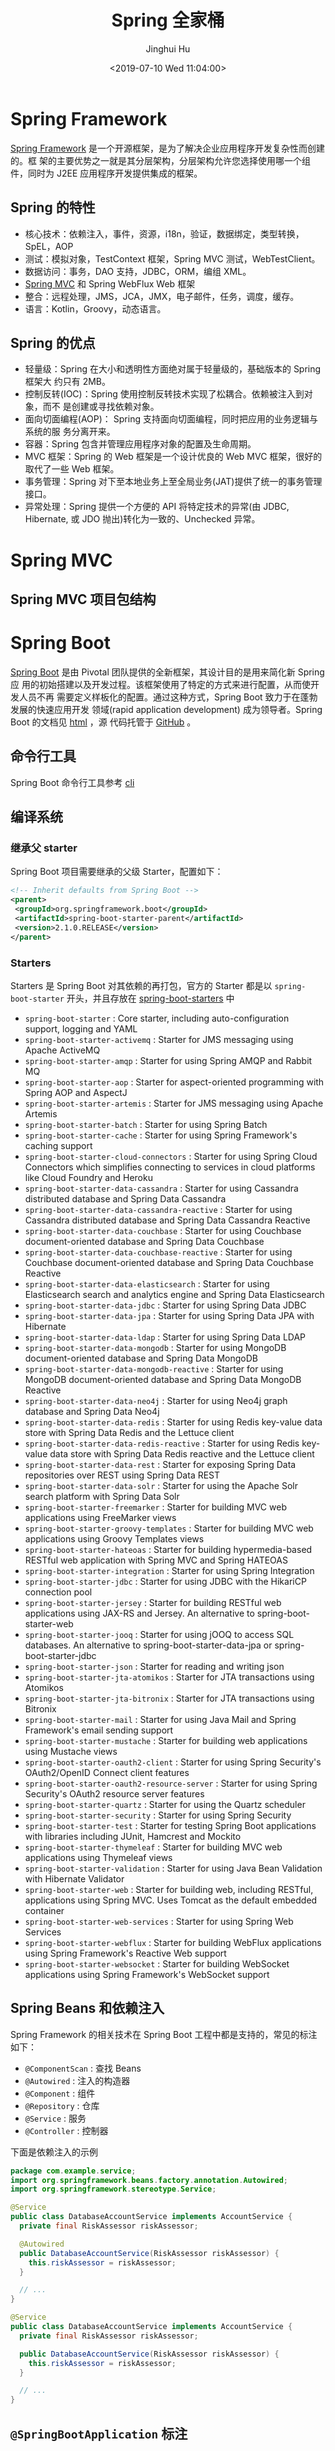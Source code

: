 #+TITLE: Spring 全家桶
#+AUTHOR: Jinghui Hu
#+EMAIL: hujinghui@buaa.edu.cn
#+DATE: <2019-07-10 Wed 11:04:00>
#+HTML_LINK_UP: ../readme.html
#+HTML_LINK_HOME: ../index.html
#+TAGS: springboot web framework spring-boot spring-mvc jpa


* Spring Framework
  [[https://spring.io/projects/spring-framework][Spring Framework]] 是一个开源框架，是为了解决企业应用程序开发复杂性而创建的。框
  架的主要优势之一就是其分层架构，分层架构允许您选择使用哪一个组件，同时为 J2EE
  应用程序开发提供集成的框架。

  [[file:../static/image/2019/07/spring-projects.png]]

** Spring 的特性
   - 核心技术：依赖注入，事件，资源，i18n，验证，数据绑定，类型转换，SpEL，AOP
   - 测试：模拟对象，TestContext 框架，Spring MVC 测试，WebTestClient。
   - 数据访问：事务，DAO 支持，JDBC，ORM，编组 XML。
   - [[https://docs.spring.io/spring/docs/current/spring-framework-reference/web.html#mvc][Spring MVC]] 和 Spring WebFlux Web 框架
   - 整合：远程处理，JMS，JCA，JMX，电子邮件，任务，调度，缓存。
   - 语言：Kotlin，Groovy，动态语言。

** Spring 的优点
   - 轻量级：Spring 在大小和透明性方面绝对属于轻量级的，基础版本的 Spring 框架大
     约只有 2MB。
   - 控制反转(IOC)：Spring 使用控制反转技术实现了松耦合。依赖被注入到对象，而不
     是创建或寻找依赖对象。
   - 面向切面编程(AOP)： Spring 支持面向切面编程，同时把应用的业务逻辑与系统的服
     务分离开来。
   - 容器：Spring 包含并管理应用程序对象的配置及生命周期。
   - MVC 框架：Spring 的 Web 框架是一个设计优良的 Web MVC 框架，很好的取代了一些
     Web 框架。
   - 事务管理：Spring 对下至本地业务上至全局业务(JAT)提供了统一的事务管理接口。
   - 异常处理：Spring 提供一个方便的 API 将特定技术的异常(由 JDBC, Hibernate, 或
     JDO 抛出)转化为一致的、Unchecked 异常。

* Spring MVC
** Spring MVC 项目包结构

   [[file:../static/image/2019/07/spring-mvc-module.png]]

* Spring Boot
  [[https://spring.io/projects/spring-boot/#overview][Spring Boot]] 是由 Pivotal 团队提供的全新框架，其设计目的是用来简化新 Spring 应
  用的初始搭建以及开发过程。该框架使用了特定的方式来进行配置，从而使开发人员不再
  需要定义样板化的配置。通过这种方式，Spring Boot 致力于在蓬勃发展的快速应用开发
  领域(rapid application development) 成为领导者。Spring Boot 的文档见 [[https://docs.spring.io/spring-boot/docs/current/reference/html/][html]] ，源
  代码托管于 [[https://github.com/spring-projects/spring-boot][GitHub]] 。

** 命令行工具
   Spring Boot 命令行工具参考 [[file:../tool/springboot-cli.org][cli]]

** 编译系统
*** 继承父 starter
    Spring Boot 项目需要继承的父级 Starter，配置如下：
    #+BEGIN_SRC xml
      <!-- Inherit defaults from Spring Boot -->
      <parent>
       <groupId>org.springframework.boot</groupId>
       <artifactId>spring-boot-starter-parent</artifactId>
       <version>2.1.0.RELEASE</version>
      </parent>
    #+END_SRC

*** Starters
    Starters 是 Spring Boot 对其依赖的再打包，官方的 Starter 都是以
    =spring-boot-starter= 开头，并且存放在 [[https://github.com/spring-projects/spring-boot/tree/master/spring-boot-project/spring-boot-starters][spring-boot-starters]] 中
    - ~spring-boot-starter~ : Core starter, including auto-configuration support,
      logging and YAML
    - ~spring-boot-starter-activemq~ : Starter for JMS messaging using Apache
      ActiveMQ
    - ~spring-boot-starter-amqp~ : Starter for using Spring AMQP and Rabbit MQ
    - ~spring-boot-starter-aop~ : Starter for aspect-oriented programming with
      Spring AOP and AspectJ
    - ~spring-boot-starter-artemis~ : Starter for JMS messaging using Apache
      Artemis
    - ~spring-boot-starter-batch~ : Starter for using Spring Batch
    - ~spring-boot-starter-cache~ : Starter for using Spring Framework's caching
      support
    - ~spring-boot-starter-cloud-connectors~ : Starter for using Spring Cloud
      Connectors which simplifies connecting to services in cloud platforms like
      Cloud Foundry and Heroku
    - ~spring-boot-starter-data-cassandra~ : Starter for using Cassandra
      distributed database and Spring Data Cassandra
    - ~spring-boot-starter-data-cassandra-reactive~ : Starter for using Cassandra
      distributed database and Spring Data Cassandra Reactive
    - ~spring-boot-starter-data-couchbase~ : Starter for using Couchbase
      document-oriented database and Spring Data Couchbase
    - ~spring-boot-starter-data-couchbase-reactive~ : Starter for using Couchbase
      document-oriented database and Spring Data Couchbase Reactive
    - ~spring-boot-starter-data-elasticsearch~ : Starter for using Elasticsearch
      search and analytics engine and Spring Data Elasticsearch
    - ~spring-boot-starter-data-jdbc~ : Starter for using Spring Data JDBC
    - ~spring-boot-starter-data-jpa~ : Starter for using Spring Data JPA with
      Hibernate
    - ~spring-boot-starter-data-ldap~ : Starter for using Spring Data LDAP
    - ~spring-boot-starter-data-mongodb~ : Starter for using MongoDB
      document-oriented database and Spring Data MongoDB
    - ~spring-boot-starter-data-mongodb-reactive~ : Starter for using MongoDB
      document-oriented database and Spring Data MongoDB Reactive
    - ~spring-boot-starter-data-neo4j~ : Starter for using Neo4j graph database
      and Spring Data Neo4j
    - ~spring-boot-starter-data-redis~ : Starter for using Redis key-value data
      store with Spring Data Redis and the Lettuce client
    - ~spring-boot-starter-data-redis-reactive~ : Starter for using Redis
      key-value data store with Spring Data Redis reactive and the Lettuce client
    - ~spring-boot-starter-data-rest~ : Starter for exposing Spring Data
      repositories over REST using Spring Data REST
    - ~spring-boot-starter-data-solr~ : Starter for using the Apache Solr search
      platform with Spring Data Solr
    - ~spring-boot-starter-freemarker~ : Starter for building MVC web
      applications using FreeMarker views
    - ~spring-boot-starter-groovy-templates~ : Starter for building MVC web
      applications using Groovy Templates views
    - ~spring-boot-starter-hateoas~ : Starter for building hypermedia-based
      RESTful web application with Spring MVC and Spring HATEOAS
    - ~spring-boot-starter-integration~ : Starter for using Spring Integration
    - ~spring-boot-starter-jdbc~ : Starter for using JDBC with the HikariCP
      connection pool
    - ~spring-boot-starter-jersey~ : Starter for building RESTful web
      applications using JAX-RS and Jersey. An alternative to
      spring-boot-starter-web
    - ~spring-boot-starter-jooq~ : Starter for using jOOQ to access SQL
      databases. An alternative to spring-boot-starter-data-jpa or
      spring-boot-starter-jdbc
    - ~spring-boot-starter-json~ : Starter for reading and writing json
    - ~spring-boot-starter-jta-atomikos~ : Starter for JTA transactions using
      Atomikos
    - ~spring-boot-starter-jta-bitronix~ : Starter for JTA transactions using
      Bitronix
    - ~spring-boot-starter-mail~ : Starter for using Java Mail and Spring
      Framework's email sending support
    - ~spring-boot-starter-mustache~ : Starter for building web applications
      using Mustache views
    - ~spring-boot-starter-oauth2-client~ : Starter for using Spring Security's
      OAuth2/OpenID Connect client features
    - ~spring-boot-starter-oauth2-resource-server~ : Starter for using Spring
      Security's OAuth2 resource server features
    - ~spring-boot-starter-quartz~ : Starter for using the Quartz scheduler
    - ~spring-boot-starter-security~ : Starter for using Spring Security
    - ~spring-boot-starter-test~ : Starter for testing Spring Boot applications
      with libraries including JUnit, Hamcrest and Mockito
    - ~spring-boot-starter-thymeleaf~ : Starter for building MVC web applications
      using Thymeleaf views
    - ~spring-boot-starter-validation~ : Starter for using Java Bean Validation
      with Hibernate Validator
    - ~spring-boot-starter-web~ : Starter for building web, including RESTful,
      applications using Spring MVC. Uses Tomcat as the default embedded
      container
    - ~spring-boot-starter-web-services~ : Starter for using Spring Web Services
    - ~spring-boot-starter-webflux~ : Starter for building WebFlux applications
      using Spring Framework's Reactive Web support
    - ~spring-boot-starter-websocket~ : Starter for building WebSocket
      applications using Spring Framework's WebSocket support

** Spring Beans 和依赖注入
   Spring Framework 的相关技术在 Spring Boot 工程中都是支持的，常见的标注如下：
   - ~@ComponentScan~ : 查找 Beans
   - ~@Autowired~ : 注入的构造器
   - ~@Component~ : 组件
   - ~@Repository~ : 仓库
   - ~@Service~ : 服务
   - ~@Controller~ : 控制器

   下面是依赖注入的示例
   #+BEGIN_SRC java
     package com.example.service;
     import org.springframework.beans.factory.annotation.Autowired;
     import org.springframework.stereotype.Service;

     @Service
     public class DatabaseAccountService implements AccountService {
       private final RiskAssessor riskAssessor;

       @Autowired
       public DatabaseAccountService(RiskAssessor riskAssessor) {
         this.riskAssessor = riskAssessor;
       }

       // ...
     }
   #+END_SRC

   #+BEGIN_SRC java
     @Service
     public class DatabaseAccountService implements AccountService {
       private final RiskAssessor riskAssessor;

       public DatabaseAccountService(RiskAssessor riskAssessor) {
         this.riskAssessor = riskAssessor;
       }

       // ...
     }
   #+END_SRC

** =@SpringBootApplication= 标注
   Spring Framework 提供了下面的基本标注
   - =@EnableAutoConfiguration= : 开启自动配置
   - =@ComponentScan= : 开启自动扫描组件
   - =@Configuration= : 允许在上下文中注册其它的 Bean 或导入其它的配置类

   =@SpringBootApplication= 相当于同时开启了上面三项配置
   #+BEGIN_SRC java
     package com.example.myapplication;
     import org.springframework.boot.SpringApplication;
     import org.springframework.boot.autoconfigure.SpringBootApplication;


     @SpringBootApplication // same as @Configuration @EnableAutoConfiguration @ComponentScan
     public class Application {

       public static void main(String[] args) {
         SpringApplication.run(Application.class, args);
       }

     }
   #+END_SRC

** 外部配置
   Spring Boot 允许在 web 应用中读取外部配置，方便程序在不同的环境下产生不同行为。
   常见的有两种配置方式，两种配置方式对比如下：

   | Feature           | =@ConfigurationProperties= | =@Value= |
   |-------------------+----------------------------+----------|
   | Relaxed binding   | Yes                        | No       |
   | Meta-data support | Yes                        | No       |
   | SpEL evaluation   | No                         | Yes      |

*** ~@Value~ 方式配置
    直接使用注释的方式即可将配置的值读入 Java Bean 中，示例如下：
    #+BEGIN_SRC java
      @Component
      public class MyBean {

        @Value("${name}")
        private String name;

        // ...
      }
    #+END_SRC

*** ~@ConfigurationProperties~ 方式配置
    该种配置方法比 ~@Value~ 更加安全

    先定义配置项的 Java Bean
    #+BEGIN_SRC java
      package com.example;

      import java.net.InetAddress;
      import java.util.ArrayList;
      import java.util.Collections;
      import java.util.List;

      import org.springframework.boot.context.properties.ConfigurationProperties;

      @ConfigurationProperties("acme")
      public class AcmeProperties {

        private boolean enabled;
        private InetAddress remoteAddress;
        private final Security security = new Security();

        public boolean isEnabled() { ... }
        public void setEnabled(boolean enabled) { ... }

        public InetAddress getRemoteAddress() { ... }
        public void setRemoteAddress(InetAddress remoteAddress) { ... }

        public Security getSecurity() { ... }

        public static class Security {
          private String username;
          private String password;
          private List<String> roles = new ArrayList<>(Collections.singleton("USER"));

          public String getUsername() { ... }
          public void setUsername(String username) { ... }

          public String getPassword() { ... }
          public void setPassword(String password) { ... }

          public List<String> getRoles() { ... }
          public void setRoles(List<String> roles) { ... }
        }
      }
    #+END_SRC

    上述的配置类对应于配置文件中的这些配置项
    - =acme.enabled= 定义一个值，默认为空
    - =acme.remote-address= 能通过字符串强制转换的类型
    - =acme.security.username= 自带 Security 对象，用户名
    - =acme.security.password=
    - =acme.security.roles= 字符串集合

    添加配置项，通过 =@EnableConfigurationProperties= 标注来扫描配置的 Java Bean
    #+BEGIN_SRC java
      @Configuration
      @EnableConfigurationProperties(AcmeProperties.class)
      public class MyConfiguration {
        // ...
      }
    #+END_SRC

    并且需要添加 =@Configuration= 到 Java Bean 中
    #+BEGIN_SRC java
      @Component
      @ConfigurationProperties(prefix="acme")
      public class AcmeProperties {
        // ... see the preceding example
      }
    #+END_SRC

    最后就可以将定义的 Java Bean 配置项注入到其它组件中
    #+BEGIN_SRC java
      @Service
      public class MyService {

        private final AcmeProperties properties;

        @Autowired
        public MyService(AcmeProperties properties) {
          this.properties = properties;
        }

        //...

        @PostConstruct
        public void openConnection() {
          Server server = new Server(this.properties.getRemoteAddress());
          // ...
        }

      }
    #+END_SRC

** 日志
   Spring Boot 提供了一个统一的日志配置，可以兼容 Java Util Logging、Log4J2 和
   Logback 等日志系统作为后端。

*** 日志样式
    默认的输出样式如下：
    #+BEGIN_SRC text
      2014-03-05 10:57:51.112  INFO 45469 --- [           main] org.apache.catalina.core.StandardEngine  : Starting Servlet Engine: Apache Tomcat/7.0.52
      2014-03-05 10:57:51.253  INFO 45469 --- [ost-startStop-1] o.a.c.c.C.[Tomcat].[localhost].[/]       : Initializing Spring embedded WebApplicationContext
      2014-03-05 10:57:51.253  INFO 45469 --- [ost-startStop-1] o.s.web.context.ContextLoader            : Root WebApplicationContext: initialization completed in 1358 ms
      2014-03-05 10:57:51.698  INFO 45469 --- [ost-startStop-1] o.s.b.c.e.ServletRegistrationBean        : Mapping servlet: 'dispatcherServlet' to [/]
      2014-03-05 10:57:51.702  INFO 45469 --- [ost-startStop-1] o.s.b.c.embedded.FilterRegistrationBean  : Mapping filter: 'hiddenHttpMethodFilter' to: [/*]
    #+END_SRC
    包括以下几个部分：
    - Date and Time: Millisecond precision and easily sortable.
    - Log Level: ERROR, WARN, INFO, DEBUG, or TRACE.
    - Process ID.
    - A --- separator to distinguish the start of actual log messages.
    - Thread name: Enclosed in square brackets (may be truncated for console output).
    - Logger name: This is usually the source class name (often abbreviated).
    - The log message

*** 控制台输出
    控制台输出默认记录 ERROR, WARN 和 INFO 基本的日志，可以使用 =--debug= 开启调
    试级别的输出。
    #+BEGIN_SRC sh
      java -jar myapp.jar --debug
    #+END_SRC

    也可以在配置文件 =application.yml= 中设置 ~debug=true~

    如果控制台支持彩色输出，那么还可以配置彩色输出日志
    - 开启配置文件中的 =spring.output.ansi.enabled= 选项
    - 使用 =%clr(%5p)= 可以根据日志基本来变换颜色。各级别对应的颜色： 红色
      (FATAL, ERROR)，黄色（INFO），绿色（INFO, DEBUG）
    - 设置日期的颜色 =%clr(%d{yyyy-MM-dd HH:mm:ss.SSS}){yellow}= ，默认支持以下几
      种色彩： blue cyan faint green magenta red yellow

*** 文件输出
    文件输出通过 =logging.file= 和 =logging.path= 来控制

    | logging.file  | logging.path       | Example  | Description                                  |
    |---------------+--------------------+----------+----------------------------------------------|
    | (none)        | (none)             |          | 仅开启控制台输出                             |
    | Specific file | (none)             | my.log   | 输出到文件，文件路径是当前文件夹的相对路径   |
    | (none)        | Specific directory | /var/log | 输出到文件，文件路径可以是相对路径或绝对路径 |

    - =logging.file.max-size= 设置文件的最大存储大小
    - =logging.file.max-history= 设置最大的历史文件数量

*** 日志级别
    日志级别可以通过 =logging.level.<logger-name>=<level>= 来设置，其中
    =logging.level.root= 是设置默认级别
    #+BEGIN_SRC conf
      logging.level.root=WARN
      logging.level.org.springframework.web=DEBUG
      logging.level.org.hibernate=ERROR
    #+END_SRC

*** 日志分组
    日志基本可以通过分组来设置，例如
    #+BEGIN_SRC conf
      logging.group.tomcat=org.apache.catalina, org.apache.coyote, org.apache.tomcat
    #+END_SRC

    Spring Boot 的默认分组有下面几个：
    - web : =org.springframework.core.codec, org.springframework.http, org.springframework.web=
    - sql : =org.springframework.jdbc.core, org.hibernate.SQL=

** 配置数据库
*** MySQL
    =application.yml= 配置文件中添加用户名、密码等相关信息
    #+BEGIN_SRC yaml
      spring:
        jpa:
          database-platform: org.hibernate.dialect.MySQL5Dialect
        datasource:
          platform: mysql
          username: username
          password: password
          url: jdbc:mysql://localhost:3306/database?useUnicode=true&characterEncoding=utf-8&useSSL=false
          driver-class-name: com.mysql.jdbc.Driver
    #+END_SRC

    =pom.xml= 文件中添加 MySQL 依赖
    #+BEGIN_SRC xml
      <dependency>
        <groupId>mysql</groupId>
        <artifactId>mysql-connector-java</artifactId>
        <version>5.1.38</version>
      </dependency>
    #+END_SRC

*** PostgreSQL
    =application.yml= 配置文件中添加用户名、密码等相关信息
    #+BEGIN_SRC yaml
      spring:
        jpa:
          database-platform: org.hibernate.dialect.PostgreSQL9Dialect
        datasource:
          platform: postgres
          username: username
          password: password
          url: jdbc:postgresql://localhost:5432/database
          driver-class-name: org.postgresql.Driver
    #+END_SRC

    =pom.xml= 文件中添加 PostgreSQL 依赖
    #+BEGIN_SRC xml
      <dependency>
        <groupId>org.postgresql</groupId>
        <artifactId>postgresql</artifactId>
        <version>42.2.5</version>
      </dependency>
    #+END_SRC

*** Oracle
    =application.yml= 配置文件中添加用户名、密码等相关信息
    #+BEGIN_SRC yaml
      spring:
        jpa:
          database-platform: org.hibernate.dialect.Oracle10gDialect
        datasource:
          username: username
          password: password
          url: jdbc:oracle:thin:@//localhost:1521/database
          driver-class-name: oracle.jdbc.OracleDriver
    #+END_SRC

    =pom.xml= 文件中添加 PostgreSQL 依赖
    #+BEGIN_SRC xml
      <dependency>
        <groupId>com.oracle</groupId>
        <artifactId>ojdbc6</artifactId>
        <version>11.2.0.4.0</version>
        <scope>provided</scope>
      </dependency>
    #+END_SRC

    Oracle 的驱动是收费的，需要手工安装，默认在 =$ORACLE_HOME/jdbc/lib/= 文件夹中，
    文档中对 ojdbc 描述如下：
    #+BEGIN_SRC text
      Driver Versions
      ---------------

      These are the driver versions in the 10.2.0.1.0 release:

        - JDBC Thin Driver 10.2.0.1.0
          100% Java client-side JDBC driver for use in client applications,
          middle-tier servers and applets.

        - JDBC OCI Driver 10.2.0.1.0
          Client-side JDBC driver for use on a machine where OCI 10.2.0.1.0
          is installed.

        - JDBC Thin Server-side Driver 10.2.0.1.0
          JDBC driver for use in Java program in the database to access
          remote Oracle databases.

        - JDBC Server-side Internal Driver 10.2.0.1.0
          Server-side JDBC driver for use by Java Stored procedures.  This
          driver used to be called the "JDBC Kprb Driver".

      For complete documentation, please refer to "JDBC Developer's Guide
      and Reference".


      Contents Of This Release
      ------------------------

      For all platforms:

        [ORACLE_HOME]/jdbc/lib contains:

        - classes12.jar
          Classes for use with JDK 1.2 and JDK 1.3.  It contains the
          JDBC driver classes, except classes for NLS support in Oracle
          Object and Collection types.

        - classes12_g.jar
          Same as classes12.jar, except that classes were compiled with
          "javac -g" and contain some tracing information.

        - classes12dms.jar
          Same as classes12.jar, except that it contains additional code
          to support Oracle Dynamic Monitoring Service. Can only be used
          when dms.jar is in the classpath. dms.jar is provided as part of
          recent Oracle Application Server releases.

        - classes12dms_g.jar
          Same as classes12dms.jar except that classes were compiled with
          "javac -g" and contain some tracing information.

        - ojdbc14.jar
          Classes for use with JDK 1.4 and 5.0.  It contains the JDBC driver
          classes, except classes for NLS support in Oracle Object and
          Collection types.

        - ojdbc14_g.jar
          Same as ojdbc14.jar, except that classes were compiled with
          "javac -g" and contain some tracing information.

        - ojdbc14dms.jar
          Same as ojdbc14.jar, except that it contains additional code
          to support Oracle Dynamic Monitoring Service. Can only be used
          when dms.jar is in the classpath. dms.jar is provided as part of
          recent Oracle Application Server releases.

        - ojdbc14dms_g.jar
          Same as ojdbc14dms.jar except that classes were compiled with
          "javac -g" and contain some tracing information.

        [ORACLE_HOME]/jdbc/doc/javadoc.tar contains the JDBC Javadoc
        for the public API of the public classes of Oracle JDBC.

        [ORACLE_HOME]/jdbc/demo/demo.tar contains sample JDBC programs.

        [ORACLE_HOME]/jlib/orai18n.jar
          NLS classes for use with JDK 1.2, 1.3, 1.4, and 5.0.  It contains
          classes for NLS support in Oracle Object and Collection types.
          This jar file replaces the old nls_charset jar/zip files. In
          Oracle 10g R1 it was duplicated in [ORACLE_HOME]/jdbc/lib. We
          have removed the duplicate copy and you should now get it from
          its proper location.

    #+END_SRC
    安装适配你项目的 jar 文件即可
    #+BEGIN_SRC sh
      mvn install:install-file -Dpackaging=jar \
        -DgroupId=com.oracle -DartifactId=ojdbc6 -Dversion=11.2.0.4.0 \
        -Dfile=<path-to-jar>
    #+END_SRC

*** Tomcat 连接池配置
    如果你在项目中使用[[https://tomcat.apache.org/tomcat-8.0-doc/jdbc-pool.html#Common_Attributes][ Tomcat 连接池]]作为数据库连接，可能还需要设置的相关参数
    #+BEGIN_SRC conf
      # Number of ms to wait before throwing an exception if no connection is available.
      spring.datasource.tomcat.max-wait=10000

      # Maximum number of active connections that can be allocated from this pool at the same time.
      spring.datasource.tomcat.max-active=50

      # Validate the connection before borrowing it from the pool.
      spring.datasource.tomcat.test-on-borrow=true
    #+END_SRC

** 开发工具
   Spring Boot 的提供了开发工具套件，可以实现自动加载，仅仅需要在 =pom.xml= 文件中
   加入下面依赖即可自动添加
   #+BEGIN_SRC xml
     <dependencies>
      <dependency>
       <groupId>org.springframework.boot</groupId>
       <artifactId>spring-boot-devtools</artifactId>
       <optional>true</optional>
      </dependency>
     </dependencies>
   #+END_SRC

* Spring Data
** Spring Data JPA
   JPA(Java Persistence API)意即 Java 持久化 API，是 Sun 官方在 JDK5.0 后提出的
   Java 持久化规范。JPA 的出现主要是为了简化持久层开发以及整合 ORM 技术，结束
   Hibernate、TopLink、JDO 等 ORM 框架各自为营的局面。JPA 是在吸收现有 ORM 框架
   的基础上发展而来，易于使用，伸缩性强。总的来说，JPA 包括以下 3 方面的技术：

   - ORM 映射元数据： 支持 XML 和注解两种元数据的形式，元数据描述对象和表之间的
     映射关系
   - API： 操作实体对象来执行 CRUD 操作
   - 查询语言： 通过面向对象而非面向数据库的查询语言（JPQL）查询数据，避免程序的
     SQL 语句紧密耦合

   [[https://spring.io/projects/spring-data-jpa#overview][Spring Data JPA ]]是 Spring Data 家族的一部分，可以轻松实现基于 JPA 的存储库。
   此模块处理对基于 JPA 的数据访问层的增强支持。 它使构建使用数据访问技术的
   Spring 驱动应用程序变得更加容易。其代码托管于 [[https://github.com/spring-projects/spring-data-jpa][GitHub]] ， 文档见 [[https://docs.spring.io/spring-data/jpa/docs/current/reference/html/][reference]] 。

* Spring Cloud
  [[https://spring.io/projects/spring-cloud][Spring Cloud]] 是一系列框架的有序集合。它利用 Spring Boot 的开发便利性巧妙地简化了
  分布式系统基础设施的开发，如服务发现注册、配置中心、消息总线、负载均衡、断路器、
  数据监控等，都可以用 Spring Boot 的开发风格做到一键启动和部署。Spring Cloud 并没
  有重复制造轮子，它只是将目前各家公司开发的比较成熟、经得起实际考验的服务框架组
  合起来，通过 Spring Boot 风格进行再封装屏蔽掉了复杂的配置和实现原理，最终给开发
  者留出了一套简单易懂、易部署和易维护的分布式系统开发工具包。

** Spring Cloud Config
   [[https://spring.io/projects/spring-cloud-config][Spring Cloud Config]] 项目是一个解决分布式系统的配置管理方案。它包含了 Client 和
   Server 两个部分，server 提供配置文件的存储、以接口的形式将配置文件的内容提供出
   去，client 通过接口获取数据、并依据此数据初始化自己的应用。

   [[file:../static/image/2019/07/spring-cloud-config.png]]

*** 配置文件命名格式
    - 配置文件命名方式为: *{appname}-{profile}.yml*
      - appname 是微服务的名称
      - profile 是不同的环境，建议用: ~dev~ 表示开发环境， ~prod~ 表示线
        上运行环境
    - 对应请求的 URI 有以下几种格式
      - ~/{application}/{profile}[/{label}]~
      - ~/{application}-{profile}.yml~
      - ~/{label}/{application}-{profile}.yml~
      - ~/{application}-{profile}.properties~
      - ~/{label}/{application}-{profile}.properties~

*** Config Server
**** 项目依赖
     在 =pom.xml= 文件中添加如下的依赖项
     #+BEGIN_SRC xml
       <project>
         <dependencies>
           <dependency>
             <groupId>org.springframework.cloud</groupId>
             <artifactId>spring-cloud-config-server</artifactId>
           </dependency>
         </dependencies>

         <dependencyManagement>
           <dependencies>
             <dependency>
               <groupId>org.springframework.cloud</groupId>
               <artifactId>spring-cloud-dependencies</artifactId>
               <version>Greenwich.SR2</version>
               <type>pom</type>
               <scope>import</scope>
             </dependency>
           </dependencies>
         </dependencyManagement>
       </project>
     #+END_SRC

**** 引导类
     中心服务器的引导累着需要添加 ~@EnableConfigServer~ 来启用配置服务器
     #+BEGIN_SRC java
       import org.springframework.boot.SpringApplication;
       import org.springframework.boot.autoconfigure.SpringBootApplication;
       import org.springframework.cloud.config.server.EnableConfigServer;

       @SpringBootApplication
       @EnableConfigServer
       public class Application {

         public static void main(String[] args) {
           SpringApplication.run(Application.class, args);
         }

       }
     #+END_SRC

**** Git 远端配置项
     在中心配置服务器中的 =application.yml= 中添加相应的配置
     #+BEGIN_SRC yaml
       spring:
         profiles:
           active: default
         cloud:
           config:
             server:
               git:
                 uri: http://github.com/avic/configfiles.git
                 search-paths:
                   - path1
                   - path2
                 username: user
                 password: pass
     #+END_SRC

*** Config Client
**** 配置相关文件
     首先修改 *pom.xml*, *application.yml* 和 *bootstrap.yml* 这三项配置文件
     #+BEGIN_SRC xml
       <!-- pom.xml -->
       <project>
         <!-- 1. 添加下面四个依赖项 -->
         <dependencies>
           <dependency>
             <groupId>org.springframework.cloud</groupId>
             <artifactId>spring-cloud-starter-config</artifactId>
           </dependency>
           <dependency>
             <groupId>org.springframework.boot</groupId>
             <artifactId>spring-boot-starter-actuator</artifactId>
           </dependency>
           <dependency>
             <groupId>org.springframework.boot</groupId>
             <artifactId>spring-boot-starter-web</artifactId>
           </dependency>
           <dependency>
             <groupId>org.springframework.boot</groupId>
             <artifactId>spring-boot-starter-test</artifactId>
             <scope>test</scope>
           </dependency>
         </dependencies>

         <!-- 2. 设置依赖管理 -->
         <dependencyManagement>
           <dependencies>
             <dependency>
               <groupId>org.springframework.cloud</groupId>
               <artifactId>spring-cloud-dependencies</artifactId>
               <!-- 这个 version 需要和你使用的 spring boot 版本适配，否则应用起不来 -->
               <version>Greenwich.SR2</version>
               <!-- 我的项目中 spring boot 版本是 2.1.0.RELEASE, 所以 cloud 的版本使用 Greenwich -->
               <type>pom</type>
               <scope>import</scope>
             </dependency>
           </dependencies>
         </dependencyManagement>

       </project>
     #+END_SRC
     #+BEGIN_SRC yaml
       # src/main/resources/application.yml
       management:
         endpoints:
           web:
             exposure:
               include: '*'
     #+END_SRC
     #+BEGIN_SRC yaml
       # src/main/resources/bootstrap.yml
       spring:
         application:
           name: appname # 这里写你项目的名称
         profiles:
           active: dev   # 这里配置你需要的 profile
         cloud:
           config:
             uri: http://192.168.0.231/peizhi
     #+END_SRC

**** 引导类
     在系统启动的引导类中添加 ~@RefreshScope~ 注解
     #+BEGIN_SRC java
       import org.springframework.boot.autoconfigure.SpringBootApplication;
       import org.springframework.cloud.context.config.annotation.RefreshScope;

       @SpringBootApplication
       @RefreshScope
       public class Application {
         public static void main(String[] args) {
           SpringApplication.run(Application.class, args);
         }
       }
     #+END_SRC

** Spring Cloud Netflix
   [[https://spring.io/projects/spring-cloud-netflix][Spring Cloud Netflix]] 是通过自动配置和绑定提供为 spring boot 应用提供 OSS 集成
   功能，它的子项目包括：
   - Eureka: 服务发现
   - Hystrix : 客户端弹性模式
   - Zuul : 智能路由
   - Ribbon : 客户端的负载均衡
*** Eureka
    Eureka 是 [[https://spring.io/projects/spring-cloud-netflix][Spring Cloud Netflix]] 开发的服务发现框架，本身是一个基于 REST 的服
    务，主要用于定位运行在 AWS 域中的中间层服务，以达到负载均衡和中间层服务故障
    转移的目的。Spring Cloud 将它集成在其子项目 spring-cloud-netflix 中，以实现
    Spring Cloud 的服务发现功能。
**** Eureka Server
***** 配置相关文件
      =pom.xml= 添加 ~spring-cloud-starter-netflix-eureka-server~ 的依赖项
      #+BEGIN_SRC xml
        <!-- pom.xml -->
        <project>
          <dependencies>
            <dependency>
              <groupId>org.springframework.cloud</groupId>
              <artifactId>spring-cloud-starter-netflix-eureka-server</artifactId>
            </dependency>
          </dependencies>
        </project>
      #+END_SRC

      =application.yml= 添加配置项，下面是 Standalone 模式的配置方法
      #+BEGIN_SRC yaml
        eureka:
          instance:
            hostname: localhost
          client:
            fetch-registry: false                # 不要在本地缓存注册表信息
            register-with-eureka: false
            server-url:
              default-zone: http://localhost:8761/eureka/
          server:
            wait-time-in-ms-when-sync-empty: 5      # 在服务器接收请求之前的等待时间
      #+END_SRC

      Peer Awareness 模模式配置方法如下：
      #+BEGIN_SRC yaml
        ---
        spring:
          profiles: peer1
        eureka:
          instance:
            hostname: peer1
          client:
            serviceUrl:
              defaultZone: https://peer2/eureka/

        ---
        spring:
          profiles: peer2
        eureka:
          instance:
            hostname: peer2
          client:
            serviceUrl:
              defaultZone: https://peer1/eureka/
      #+END_SRC

***** 配置引导类
      使用 ~@EnableEurekaServer~ 来开启 Eureka Server
      #+BEGIN_SRC java
        @SpringBootApplication
        @EnableEurekaServer
        public class Application {

          public static void main(String[] args) {
            new SpringApplicationBuilder(Application.class).web(true).run(args);
          }

        }
      #+END_SRC

**** Eureka Client
***** 配置相关文件
      =pom.xml= 添加 ~spring-cloud-starter-netflix-eureka-client~ 的依赖项
      #+BEGIN_SRC xml
        <!-- pom.xml -->
        <project>
          <dependencies>
            <dependency>
              <groupId>org.springframework.cloud</groupId>
              <artifactId>spring-cloud-starter-netflix-eureka-client</artifactId>
            </dependency>
          </dependencies>
        </project>
      #+END_SRC

      =application.yml= 添加配置项
      #+BEGIN_SRC yaml
        eureka:
          instance:
            prefer-ip-address: true       # 使用 IP 地址注册，而不是使用主机名注册
          client:
            fetch-registry: true
            register-with-eureka: true
            service-url:
              default-zone: http://localhost:8761/eureka/
      #+END_SRC

***** 配置引导类
      如果是 Spring Boot 项目的话，添加了
      ~spring-cloud-starter-netflix-eureka-client~ 的依赖项后会自动注册到 Eureka
      Server 上
      #+BEGIN_SRC java
        @SpringBootApplication
        @RestController
        public class Application {

          @RequestMapping("/")
          public String home() {
            return "Hello world";
          }

          public static void main(String[] args) {
            new SpringApplicationBuilder(Application.class).web(true).run(args);
          }
        }
      #+END_SRC

      也可以使用 ~@EnableDiscoveryClient~ 的注解来显示激活

** Spring Cloud Gateway
   [[https://spring.io/projects/spring-cloud-gateway][Spring Cloud Gateway]] 是 Spring 官方基于 Spring 5.0，Spring Boot 2.0 和 Project
   Reactor 等技术开发的网关，Spring Cloud Gateway 旨在为微服务架构提供一种简单而有
   效的统一的 API 路由管理方式。
